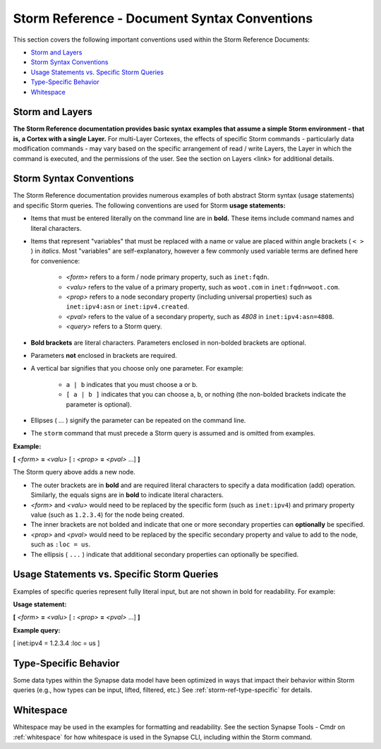 



.. _storm-ref-syntax:

Storm Reference - Document Syntax Conventions
=============================================

This section covers the following important conventions used within the Storm Reference Documents:

- `Storm and Layers`_
- `Storm Syntax Conventions`_
- `Usage Statements vs. Specific Storm Queries`_
- `Type-Specific Behavior`_
- `Whitespace`_

Storm and Layers
----------------

**The Storm Reference documentation provides basic syntax examples that assume a simple Storm environment - that is, a Cortex with a single Layer.** For multi-Layer Cortexes, the effects of specific Storm commands - particularly data modification commands - may vary based on the specific arrangement of read / write Layers, the Layer in which the command is executed, and the permissions of the user. See the section on Layers <link> for additional details.

Storm Syntax Conventions
------------------------

The Storm Reference documentation provides numerous examples of both abstract Storm syntax (usage statements) and specific Storm queries. The following conventions are used for Storm **usage statements:**

- Items that must be entered literally on the command line are in **bold.** These items include command names and literal characters.
- Items that represent "variables" that must be replaced with a name or value are placed within angle brackets ( ``< >`` ) in *italics*. Most "variables" are self-explanatory, however a few commonly used variable terms are defined here for convenience:

    - *<form>* refers to a form / node primary property, such as ``inet:fqdn``.
    - *<valu>* refers to the value of a primary property, such as ``woot.com`` in ``inet:fqdn=woot.com``.
    - *<prop>* refers to a node secondary property (including universal properties) such as ``inet:ipv4:asn`` or ``inet:ipv4.created``.
    - *<pval>* refers to the value of a secondary property, such as `4808` in ``inet:ipv4:asn=4808``.
    - *<query>* refers to a Storm query.

- **Bold brackets** are literal characters. Parameters enclosed in non-bolded brackets are optional.
- Parameters **not** enclosed in brackets are required.
- A vertical bar signifies that you choose only one parameter. For example:

    - ``a | b`` indicates that you must choose a or b.
    - ``[ a | b ]`` indicates that you can choose a, b, or nothing (the non-bolded brackets indicate the parameter is optional).

- Ellipses ( `...` ) signify the parameter can be repeated on the command line.
- The ``storm`` command that must precede a Storm query is assumed and is omitted from examples.

**Example:**

**[** *<form>* **=** *<valu>* [ **:** *<prop>* **=** *<pval>* ...] **]**

The Storm query above adds a new node.

- The outer brackets are in **bold** and are required literal characters to specify a data modification (add) operation. Similarly, the equals signs are in **bold** to indicate literal characters.
- *<form>* and *<valu>* would need to be replaced by the specific form (such as ``inet:ipv4``) and primary property value (such as ``1.2.3.4``) for the node being created.
- The inner brackets are not bolded and indicate that one or more secondary properties can **optionally** be specified.
- *<prop>* and *<pval>* would need to be replaced by the specific secondary property and value to add to the node, such as ``:loc = us``.
- The ellipsis ( ``...`` ) indicate that additional secondary properties can optionally be specified. 

Usage Statements vs. Specific Storm Queries
-------------------------------------------

Examples of specific queries represent fully literal input, but are not shown in bold for readability. For example:

**Usage statement:**

**[** *<form>* **=** *<valu>* [ **:** *<prop>* **=** *<pval>* ...] **]**

**Example query:**

[ inet:ipv4 = 1.2.3.4 :loc = us ]

Type-Specific Behavior
----------------------

Some data types within the Synapse data model have been optimized in ways that impact their behavior within Storm queries (e.g., how types can be input, lifted, filtered, etc.) See :ref:`storm-ref-type-specific` for details.

Whitespace
----------

Whitespace may be used in the examples for formatting and readability. See the section Synapse Tools - Cmdr on :ref:`whitespace` for how whitespace is used in the Synapse CLI, including within the Storm command.

